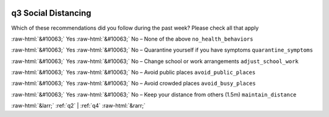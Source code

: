 .. _q3:

 
 .. role:: raw-html(raw) 
        :format: html 

q3 Social Distancing
====================

Which of these recommendations did you follow during the past week? Please check all that apply

:raw-html:`&#10063;` Yes :raw-html:`&#10063;` No – None of the above ``no_health_behaviors``

:raw-html:`&#10063;` Yes :raw-html:`&#10063;` No – Quarantine yourself if you have symptoms ``quarantine_symptoms``

:raw-html:`&#10063;` Yes :raw-html:`&#10063;` No – Change school or work arrangements ``adjust_school_work``

:raw-html:`&#10063;` Yes :raw-html:`&#10063;` No – Avoid public places ``avoid_public_places``

:raw-html:`&#10063;` Yes :raw-html:`&#10063;` No – Avoid crowded places ``avoid_busy_places``

:raw-html:`&#10063;` Yes :raw-html:`&#10063;` No – Keep your distance from others (1.5m) ``maintain_distance``



:raw-html:`&larr;` :ref:`q2` | :ref:`q4` :raw-html:`&rarr;`
